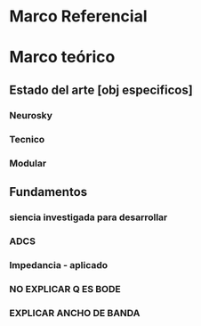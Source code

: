 #+BEGIN_LaTeX latex

\input{EncabezadoTesisMSc}

\usepackage{titlesec} 
\renewcommand{\tablename}{\textbf{Tabla}}
\renewcommand{\figurename}{\textbf{Figura}}
\renewcommand{\listtablename}{Lista de Tablas}
\renewcommand{\listfigurename}{Lista de Figuras}
\renewcommand{\labelitemi}{$\bullet$}
\titleformat{\chapter}[display]
{\bfseries\Large}
{\filright\MakeUppercase{\chaptertitlename} \Huge\thechapter}
{1ex}
{\titlerule\vspace{1ex}\filleft}
[\vspace{1ex}\titlerule]



\begin{document}

	
\pagenumbering{roman}
\include{HojaTitulo/HojaTituloMSc}

\renewcommand{\contentsname}{\textbf{\LARGE \'Indice}}

\include{Tab_Simbolos/TabSimbolosMSc}

\tableofcontents
\listoffigures

\listoftables
\newpage
\pagenumbering{arabic}
\include{org/doc.org}
\include{Kap1/Kap1}
\include{Kap2/Kap2}
\include{Kap3/Kap3}
\include{Kap4/Kap4}
#+END_LaTeX

* Marco Referencial
* Marco teórico
** Estado del arte [obj especificos]
*** Neurosky
*** Tecnico
*** Modular
** Fundamentos
*** siencia investigada para desarrollar
*** ADCS
*** Impedancia - aplicado
*** NO EXPLICAR Q ES BODE
*** EXPLICAR ANCHO DE BANDA


#+BEGIN_LaTeX latex
\addcontentsline{toc}{chapter}{\numberline{}Bibliograf\'{\i}a}
\bibliographystyle{plaindin_esp}
\bibliography{BibliMSc}
\include{Anexos/Anexos}

\end{document}
#+END_LaTeX

